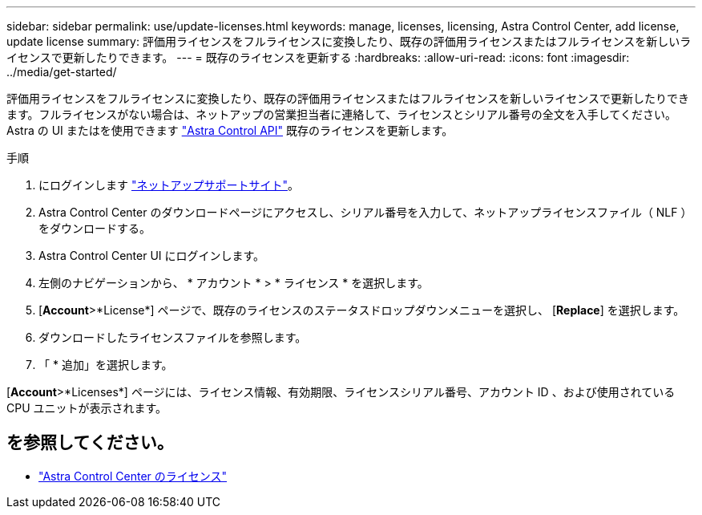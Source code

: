 ---
sidebar: sidebar 
permalink: use/update-licenses.html 
keywords: manage, licenses, licensing, Astra Control Center, add license, update license 
summary: 評価用ライセンスをフルライセンスに変換したり、既存の評価用ライセンスまたはフルライセンスを新しいライセンスで更新したりできます。 
---
= 既存のライセンスを更新する
:hardbreaks:
:allow-uri-read: 
:icons: font
:imagesdir: ../media/get-started/


評価用ライセンスをフルライセンスに変換したり、既存の評価用ライセンスまたはフルライセンスを新しいライセンスで更新したりできます。フルライセンスがない場合は、ネットアップの営業担当者に連絡して、ライセンスとシリアル番号の全文を入手してください。Astra の UI またはを使用できます https://docs.netapp.com/us-en/astra-automation/index.html["Astra Control API"^] 既存のライセンスを更新します。

.手順
. にログインします https://mysupport.netapp.com/site/["ネットアップサポートサイト"^]。
. Astra Control Center のダウンロードページにアクセスし、シリアル番号を入力して、ネットアップライセンスファイル（ NLF ）をダウンロードする。
. Astra Control Center UI にログインします。
. 左側のナビゲーションから、 * アカウント * > * ライセンス * を選択します。
. [*Account*>*License*] ページで、既存のライセンスのステータスドロップダウンメニューを選択し、 [*Replace*] を選択します。
. ダウンロードしたライセンスファイルを参照します。
. 「 * 追加」を選択します。


[*Account*>*Licenses*] ページには、ライセンス情報、有効期限、ライセンスシリアル番号、アカウント ID 、および使用されている CPU ユニットが表示されます。



== を参照してください。

* link:../concepts/licensing.html["Astra Control Center のライセンス"]

